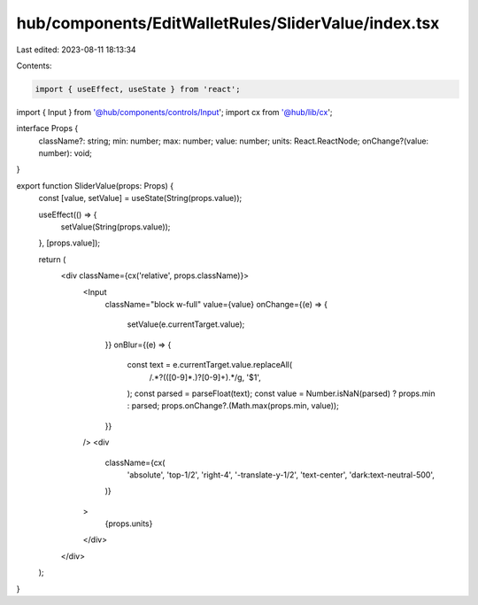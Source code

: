 hub/components/EditWalletRules/SliderValue/index.tsx
====================================================

Last edited: 2023-08-11 18:13:34

Contents:

.. code-block:: tsx

    import { useEffect, useState } from 'react';

import { Input } from '@hub/components/controls/Input';
import cx from '@hub/lib/cx';

interface Props {
  className?: string;
  min: number;
  max: number;
  value: number;
  units: React.ReactNode;
  onChange?(value: number): void;
}

export function SliderValue(props: Props) {
  const [value, setValue] = useState(String(props.value));

  useEffect(() => {
    setValue(String(props.value));
  }, [props.value]);

  return (
    <div className={cx('relative', props.className)}>
      <Input
        className="block w-full"
        value={value}
        onChange={(e) => {
          setValue(e.currentTarget.value);
        }}
        onBlur={(e) => {
          const text = e.currentTarget.value.replaceAll(
            /.*?(([0-9]*\.)?[0-9]+).*/g,
            '$1',
          );
          const parsed = parseFloat(text);
          const value = Number.isNaN(parsed) ? props.min : parsed;
          props.onChange?.(Math.max(props.min, value));
        }}
      />
      <div
        className={cx(
          'absolute',
          'top-1/2',
          'right-4',
          '-translate-y-1/2',
          'text-center',
          'dark:text-neutral-500',
        )}
      >
        {props.units}
      </div>
    </div>
  );
}


